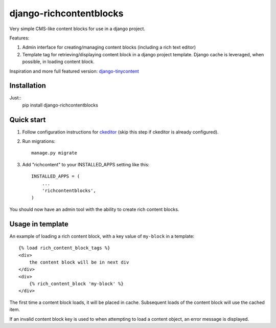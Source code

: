 =====
django-richcontentblocks
=====

Very simple CMS-like content blocks for use in a django project.  

Features:

1. Admin interface for creating/managing content blocks (including a rich text editor)

2. Template tag for retrieving/displaying content block in a django project template. Django cache is leveraged, when possible, in loading content block.

Inspiration and more full featured version: django-tinycontent_

Installation
------------
Just::
    pip install django-richcontentblocks

Quick start
-----------
1. Follow configuration instructions for ckeditor_ (skip this step if ckeditor is already configured).

2. Run migrations:: 

    manage.py migrate

3. Add "richcontent" to your INSTALLED_APPS setting like this::

    INSTALLED_APPS = (
        ...
        'richcontentblocks',
    )

You should now have an admin tool with the ability to create rich content blocks.

Usage in template
------------------
An example of loading a rich content block, with a key value of ``my-block`` in a template::

    {% load rich_content_block_tags %}
    <div>
        the content block will be in next div
    </div>
    <div>
        {% rich_content_block 'my-block' %}
    </div>

The first time a content block loads, it will be placed in cache. Subsequent loads of the content block will use the cached item.

If an invalid content block key is used to when attempting to load a content object, an error message is displayed.


.. _ckeditor: https://github.com/django-ckeditor/django-ckeditor
.. _django-tinycontent: https://github.com/dominicrodger/django-tinycontent